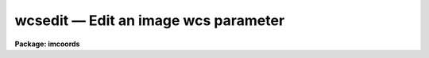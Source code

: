 wcsedit — Edit an image wcs parameter
=====================================

**Package: imcoords**

.. raw:: html

  <BODY>
  <TABLE WIDTH="100%" BORDER=0><TR>
  <TD ALIGN=LEFT><FONT SIZE=4>
  <B>wcsedit (Apr92)</B></FONT></TD>
  <TD ALIGN=CENTER><FONT SIZE=4>
  <B>images.imcoords</B>
  </FONT></TD>
  <TD ALIGN=RIGHT><FONT SIZE=4>
  <B>wcsedit (Apr92)</B></FONT></TD>
  </TR></TABLE><P>
  <TITLE>wcsedit</TITLE>
  <UL>
  </UL>
  <H2><A NAME="s_name">NAME</A></H2>
  <! BeginSection: 'NAME'>
  <UL>
  wcsedit -- edit an image world coordinate system parameter 
  </UL>
  <! EndSection:   'NAME'>
  <H2><A NAME="s_usage">USAGE</A></H2>
  <! BeginSection: 'USAGE'>
  <UL>
  wcsedit image parameter value axes1
  </UL>
  <! EndSection:   'USAGE'>
  <H2><A NAME="s_parameters">PARAMETERS</A></H2>
  <! BeginSection: 'PARAMETERS'>
  <UL>
  <DL>
  <DT><B><A NAME="l_image">image</A></B></DT>
  <! Sec='PARAMETERS' Level=0 Label='image' Line='image'>
  <DD>The list of images for which the WCS is to be edited.  Image sections are
  ignored.  If the image does not exist a data-less image header is first
  created with the default WCS of dimensionality given by the "<TT>wcsdim</TT>"
  parameter.
  </DD>
  </DL>
  <DL>
  <DT><B><A NAME="l_parameter">parameter</A></B></DT>
  <! Sec='PARAMETERS' Level=0 Label='parameter' Line='parameter'>
  <DD>The WCS parameter to be edited. The WCS parameters recognized by
  WCSEDIT are: 1) the FITS WCS
  parameters crpix, crval, cd  and, 2) the IRAF WCS parameters ltv, ltm, wtype,
  axtype, units, label, and format.  Only one WCS parameter may be edited at a
  time.
  </DD>
  </DL>
  <DL>
  <DT><B><A NAME="l_value">value</A></B></DT>
  <! Sec='PARAMETERS' Level=0 Label='value' Line='value'>
  <DD>The new parameter value. The numerical parameters crpix, crval, cd, ltv, and
  ltm will not be updated if WCSEDIT is unable to decode the parameter value
  into a legal floating point number.
  </DD>
  </DL>
  <DL>
  <DT><B><A NAME="l_axes1">axes1</A></B></DT>
  <! Sec='PARAMETERS' Level=0 Label='axes1' Line='axes1'>
  <DD>The list of principal axes for which <I>parameter</I> is to be edited.
  Axes1 can
  be entered as a list of numbers separated by commas, e.g. "<TT>1,2</TT>" or as a
  range, e.g. "<TT>1-2</TT>".
  </DD>
  </DL>
  <DL>
  <DT><B><A NAME="l_axes2">axes2</A></B></DT>
  <! Sec='PARAMETERS' Level=0 Label='axes2' Line='axes2'>
  <DD>The list of dependent axes for which <I>parameter</I> is to be edited.
  Axes2 can
  be entered as a list of numbers separated by commas, e.g. "<TT>1,2</TT>" or as a
  range, e.g. "<TT>1-2</TT>". The axes2 parameter is only required if
  <I>parameter</I> is "<TT>cd</TT>" or "<TT>ltm</TT>".
  </DD>
  </DL>
  <DL>
  <DT><B><A NAME="l_wcs">wcs = "<TT>world</TT>"</A></B></DT>
  <! Sec='PARAMETERS' Level=0 Label='wcs' Line='wcs = "world"'>
  <DD>The WCS to be edited.  The options are: the builtin systems "<TT>world</TT>" or
  "<TT>physical</TT>", or a named system, e.g. "<TT>image</TT>" or "<TT>multispec</TT>". The builtin system
  "<TT>logical</TT>" may not be edited.
  <DL>
  <DT><B><A NAME="l_world">world</A></B></DT>
  <! Sec='PARAMETERS' Level=1 Label='world' Line='world'>
  <DD>If <I>wcs</I> is "<TT>world</TT>" the default WCS is edited. The default WCS
  is either 1) the value of the environment variable "<TT>defwcs</TT>" if
  set in the user's IRAF environment (normally it is undefined) and present
  in the image header,
  2) the value of the "<TT>system</TT>"
  attribute in the image header keyword WAT0_001 if present in the
  image header or, 3) the "<TT>physical</TT>" coordinate system.
  </DD>
  </DL>
  <DL>
  <DT><B><A NAME="l_physical">physical</A></B></DT>
  <! Sec='PARAMETERS' Level=1 Label='physical' Line='physical'>
  <DD>If <I>wcs</I> is "<TT>physical</TT>", WCS is the pixel coordinate system of
  the original image, which may be different from the pixel coordinate system
  of the current image, if the current image is the result of an
  imcopy or other geometric transformation operation. In the "<TT>physical</TT>"
  coordinate system the ltv, ltm and the axis attribute
  parameters wtype, axtype, units, label, and format may be edited, but the FITS
  parameters crval, crpix, and cd cannot.
  </DD>
  </DL>
  <DL>
  <DT><B><A NAME="l_name">name</A></B></DT>
  <! Sec='PARAMETERS' Level=1 Label='name' Line='name'>
  <DD>A user supplied wcs name.
  If the named WCS does not exist in the image, a new one of that
  name initialized to the identity transform, will be opened for editing, and
  the old WCS will be destroyed. This option should only be used for creating
  a totally new FITS WCS.
  </DD>
  </DL>
  </DD>
  </DL>
  <DL>
  <DT><B><A NAME="l_wcsdim">wcsdim = 2</A></B></DT>
  <! Sec='PARAMETERS' Level=0 Label='wcsdim' Line='wcsdim = 2'>
  <DD>WCS dimensionality when creating a new data-less image header.
  </DD>
  </DL>
  <DL>
  <DT><B><A NAME="l_interactive">interactive = no</A></B></DT>
  <! Sec='PARAMETERS' Level=0 Label='interactive' Line='interactive = no'>
  <DD>Edit the WCS interactively?
  </DD>
  </DL>
  <DL>
  <DT><B><A NAME="l_commands">commands = "<TT></TT>"</A></B></DT>
  <! Sec='PARAMETERS' Level=0 Label='commands' Line='commands = ""'>
  <DD>The interactive editing command prompt.
  </DD>
  </DL>
  <DL>
  <DT><B><A NAME="l_verbose">verbose = yes</A></B></DT>
  <! Sec='PARAMETERS' Level=0 Label='verbose' Line='verbose = yes'>
  <DD>Print messages about actions taken in interactive or non-interactive mode?
  </DD>
  </DL>
  <DL>
  <DT><B><A NAME="l_update">update = yes</A></B></DT>
  <! Sec='PARAMETERS' Level=0 Label='update' Line='update = yes'>
  <DD>Update the image header in non-interactive mode? A specific command  exists
  to do this in interactive mode.
  </DD>
  </DL>
  <P>
  </UL>
  <! EndSection:   'PARAMETERS'>
  <H2><A NAME="s_description">DESCRIPTION</A></H2>
  <! BeginSection: 'DESCRIPTION'>
  <UL>
  WCSEDIT modifies the WCS of an existing image or creates a data-less image
  header of the dimensionality given by the <I>wcsdim</I> parameter.
  <P>
  In non-interactive mode WCSEDIT replaces the current value of the WCS
  parameter <I>parameter</I> with the new value <I>value</I> in the headers of
  <I>images</I> and prints a summary of the new WCS on the terminal.  If
  <I>verbose</I> is "<TT>no</TT>" the summary is not printed.  If <I>verbose</I> is
  "<TT>yes</TT>" and <I>update</I> is "<TT>no</TT>", the result of the editing operation
  is printed on the terminal but the header is not modified.
  <P>
  The WCS parameter <I>parameter</I> may be one of: crval, crpix, cd, ltv, ltm,
  wtype, axtype, units, label, or format in either upper or lower case.
  The WCS array parameters crpix, crval, ltv, wtype, axtype, units, label,
  and format
  may be edited for more than one axis at a time by setting <I>axes1</I> to a
  range of axes values. The WCS matrix parameters cd and ltm may be edited for
  more than one axis at a time by setting both <I>axes1</I> and <I>axes2</I> to
  a range of values. In this case, if no <I>axes2</I> values are entered,
  <I>axes2</I> = "<TT></TT>", the
  diagonal elements of the cd and ltm matrices specified by <I>axes1</I> are
  edited. A single non-diagonal element of the cd or ltm matrices can be
  edited by setting <I>axis1</I> and <I>axis2</I> to a single number.
  <P>
  The user can create a new WCS from scratch by setting
  <I>wcs</I> to a name different from the name of the WCS in the image header.
  A new WCS with the same dimension as the image and initialized
  to the identity transformation  is presented to the user for editing.
  IF THE USER UPDATES THE IMAGE HEADER AFTER EDITING THE NEW WCS, ALL
  PREVIOUS WCS INFORMATION IS LOST.
  <P>
  In interactive mode, WCSEDIT displays the current WCS
  on the terminal if <I>verbose</I> = "<TT>yes</TT>", and prompts the user for 
  an editing command.  The supported editing commands are shown below.
  <P>
  <PRE>
  	              BASIC  COMMANDS
  <P>
  ?		Print the WCSEDIT commands
  show		Print out the current WCS
  update		Quit WCSEDIT and update the image WCS
  quit		Quit WCSEDIT without updating the image WCS
  <P>
  <P>
  	      PARAMETER DISPLAY AND EDITING COMMANDS
  <P>
  crval  [value axes1]		Show/set the FITS crval parameter(s)
  crpix  [value axes1]		Show/set the FITS crpix parameter(s)
  cd     [value axes1 [axes2]]	Show/set the FITS cd parameter(s)
  ltv    [value axes1]		Show/set the IRAF ltv parameter(s)
  ltm    [value axes1 [axes2]]	Show/set the IRAF ltm parameter(s)
  wtype  [value axes1]		Show/set the FITS/IRAF axes transform(s)
  axtype [value axes1]		Show/set the FITS/IRAF axis type(s)
  units  [value axes1]		Show/set the IRAF units(s)
  label  [value axes1]		Show/set the IRAF axes label(s)
  format [value axes1]		Show/set the IRAF axes coordinate format(s)
  </PRE>
  <P>
  </UL>
  <! EndSection:   'DESCRIPTION'>
  <H2><A NAME="s_the_wcs_parameters">THE WCS PARAMETERS</A></H2>
  <! BeginSection: 'THE WCS PARAMETERS'>
  <UL>
  <P>
  Below is a list of the WCS parameters as they appear encoded in the in the
  IRAF image header. Parameters marked with E can be edited directly with
  WCSEDIT. Parameters marked with U should be updated automatically by WCSEDIT
  if the proper conditions are met. The remaining parameters cannot be edited
  with WCSEDIT. A brief description of the listed parameters is given below.
  For a detailed description of the meaning of these parameters, the user
  should consult the two documents listed in the REFERENCES section.
  <P>
  <PRE>
  WCSDIM          WCS dimension (may differ from image)
  <P>
  CTYPEn   U      coordinate type 
  CRPIXn   E      reference pixel
  CRVALn   E      world coords of reference pixel
  CDi_j    E      CD matrix
  <P>
  CDELTn   U      CDi_i if CD matrix not used (input only)
  CROTA2   U      rotation angle if CD matrix not used
  <P>
  LTVi     E      Lterm translation vector
  LTMi_j   E      Lterm rotation matrix
  <P>
  WATi_jjj U      WCS attributes for axis I (wtype,axtype,units,label,format)
  WAXMAPii        WCS axis map 
  </PRE>
  <P>
  The WCSDIM and WAXMAP parameters cannot be edited by WCSEDIT, unless a
  new WCS is created in which case WCSDIM is set to
  the dimension of the input image and the axis map is deleted.
  The FITS parameters CRPIX, CRVAL, and CD
  define the transformation between the world coordinate system and the pixel
  coordinate system of the image and may be edited directly.  The more general
  FITS CD matrix notation supersedes the FITS CDELT/CROTA notation if both are
  present on input, and is used by preference on output.  The FITS parameter
  CTYPE cannot be edited directly by WCSEDIT but is correctly updated on
  output using the current values of the WCS parameters wtype and axtype
  parameters, if there was a pre-existing FITS header in the image.  On input
  IRAF currently recognizes the following values of the FITS parameter CTYPE:
  RA---TAN and DEC--TAN (the tangent plane sky projection), RA---SIN and
  DEC--SIN (the sin sky projection), RA---ARC and DEC--ARC (the arc sky
  projection), LINEAR, and MULTISPEC, from which it derives the correct values
  for wtype and axtype.
  <P>
  The LTV and LTM are IRAF parameters which define the transformation between
  the
  current image pixel coordinate system and the original pixel coordinate system,
  if the current image was derived from a previous
  image by a geometric transformation, e.g. IMCOPY or IMSHIFT.
  Both parameters may be edited directly by WCSEDIT, but with the exception
  of resetting the LTV vector to 0 and the LTM matrix to the identity
  matrix it is not usually desirable to do so. The task WCSRESET can also
  be used for this purpose.
  <P>
  The WATi_jjj parameters are not directly accessible by WCSEDIT but the five
  axis attributes which are encoded under these keywords (wtype, axtype,
  units, label, and format) may be edited.
  The IRAF WCS code currently
  recognizes the following values for "<TT>wtype</TT>": "<TT>linear</TT>", "<TT>tan</TT>", "<TT>sin</TT>",
  "<TT>arc</TT>", and "<TT>multispec</TT>".  If "<TT>wtype</TT>" is not defined or cannot
  be decoded by the WCS code "<TT>linear</TT>" is assumed.
  Axtype should be "<TT>ra</TT>" or "<TT>dec</TT>" if wtype is one of the sky projections
  "<TT>tan</TT>", "<TT>sin</TT>" or "<TT>arc</TT>", otherwise it should be undefined.
  WCSEDIT will combine the values of "<TT>wtype</TT>" and "<TT>axtype</TT>" on output to
  produce the correct value of the FITS keyword CTYPE.
  The "<TT>label</TT>" and "<TT>units</TT>" parameter may be set to any string constant.
  Format must be set to a legal IRAF format as described in the section
  below.
  <P>
  </UL>
  <! EndSection:   'THE WCS PARAMETERS'>
  <H2><A NAME="s_formats">FORMATS</A></H2>
  <! BeginSection: 'FORMATS'>
  <UL>
  A  format  specification has the form "<TT>%w.dCn</TT>", where w is the field
  width, d is the number of decimal places or the number of digits  of
  precision,  C  is  the  format  code,  and  n is radix character for
  format code "<TT>r</TT>" only.  The w and d fields are optional.  The  format
  codes C are as follows:
      
  <PRE>
  b       boolean (YES or NO)
  c       single character (c or '\c' or '\0nnn')
  d       decimal integer
  e       exponential format (D specifies the precision)
  f       fixed format (D specifies the number of decimal places)
  g       general format (D specifies the precision)
  h       hms format (hh:mm:ss.ss, D = no. decimal places)
  m       minutes, seconds (or hours, minutes) (mm:ss.ss)
  o       octal integer
  rN      convert integer in any radix N
  s       string (D field specifies max chars to print)
  t       advance To column given as field W
  u       unsigned decimal integer 
  w       output the number of spaces given by field W
  x       hexadecimal integer
  z       complex format (r,r) (D = precision)
      
      
  Conventions for w (field width) specification:
      
      W =  n      right justify in field of N characters, blank fill
          -n      left justify in field of N characters, blank fill
          0n      zero fill at left (only if right justified)
  absent, 0       use as much space as needed (D field sets precision)
      
      
  Escape sequences (e.g. "\n" for newline):
      
  \b      backspace   (not implemented)
       formfeed
  \n      newline (crlf)
  \r      carriage return
  \t      tab
  \"      string delimiter character
  \'      character constant delimiter character
  \\      backslash character
  \nnn    octal value of character
      
  Examples
      
  %s          format a string using as much space as required
  %-10s       left justify a string in a field of 10 characters
  %-10.10s    left justify and truncate a string in a field of 10 characters
  %10s        right justify a string in a field of 10 characters
  %10.10s     right justify and truncate a string in a field of 10 characters
      
  %7.3f       print a real number right justified in floating point format
  %-7.3f      same as above but left justified
  %15.7e      print a real number right justified in exponential format
  %-15.7e     same as above but left justified
  %12.5g      print a real number right justified in general format
  %-12.5g     same as above but left justified
  <P>
  %h	    format as nn:nn:nn.n
  %15h	    right justify nn:nn:nn.n in field of 15 characters
  %-15h	    left justify nn:nn:nn.n in a field of 15 characters
  %12.2h	    right justify nn:nn:nn.nn
  %-12.2h	    left justify nn:nn:nn.nn
      
  %H	    / by 15 and format as nn:nn:nn.n
  %15H	    / by 15 and right justify nn:nn:nn.n in field of 15 characters
  %-15H	    / by 15 and left justify nn:nn:nn.n in field of 15 characters
  %12.2H	    / by 15 and right justify nn:nn:nn.nn
  %-12.2H	    / by 15 and left justify nn:nn:nn.nn
  <P>
  \n          insert a newline
  </PRE>
  <P>
  </UL>
  <! EndSection:   'FORMATS'>
  <H2><A NAME="s_references">REFERENCES</A></H2>
  <! BeginSection: 'REFERENCES'>
  <UL>
  <P>
  Detailed documentation for the IRAF world coordinate system interface MWCS
  can be found in the file "<TT>iraf$sys/mwcs/MWCS.hlp</TT>". This file can be
  formatted and printed with the command "<TT>help iraf$sys/mwcs/MWCS.hlp fi+ |
  lprint</TT>".  Details of the FITS header world coordinate system interface can
  be found in the document "<TT>World Coordinate Systems Representations Within the
  FITS Format</TT>" by Hanisch and Wells, available from our anonymous ftp
  archive.
  <P>
  </UL>
  <! EndSection:   'REFERENCES'>
  <H2><A NAME="s_examples">EXAMPLES</A></H2>
  <! BeginSection: 'EXAMPLES'>
  <UL>
  <P>
  1. Change the default output coordinate formats for an image with a defined
  FITS tangent plane projection in its header, for the RA axis (axis 1), and the
  DEC axis (axis 2) to %H and %h respectively. Then display the image and use
  rimcursor to produce a coordinate list of objects whose coordinates are
  printed as hh:mm:ss.s and dd:mm:ss.s respectively.
  <P>
  <PRE>
  	cl&gt; wcsedit image format %H 1
  	cl&gt; wcsedit image format %h 2
  	cl&gt; display image 1
  	cl&gt; rimcursor wcs=world &gt; coordlist
  	    ... mark the coordinates
  </PRE>
  <P>
  2. Change the default sky projection for an image with a defined tangent
  plane projection to one with a sin projection.  Note that wtype for both
  axis1 and axis2 must be changed to "<TT>sin</TT>". Check the results first before
  doing the actual update.
  <P>
  <PRE>
  	cl&gt; wcsedit image wtype sin 1-2 update-
  	cl&gt; wcsedit image wtype sin 1-2
  </PRE>
  <P>
  <P>
  3. Change the diagonal elements of the FITS cd matrix to 2.0. The off
  diagonal elements are 0.0. This is equivalent to resetting the image scale.
  <P>
  <PRE>
  	cl&gt; wcsedit image cd 2.0 1-2 ""
  </PRE>
  <P>
  4. Set the value of the FITS cd matrix elements, cd[2,1] and cd[1,2] to 0.0. 
  This removes any rotation/skew from the WCS definition.
  <P>
  <PRE>
  	cl&gt; wcsedit image cd 0.0 2 1
  	cl&gt; wcsedit image cd 0.0 1 2
  </PRE>
  <P>
  5. Change the FITS crval value for axis 2.
  <P>
  <PRE>
  	cl&gt; wcsedit image crval 47.85 2
  </PRE>
  <P>
  6. Create a totally new WCS for an image, deleting the previous WCS
  and set the diagonal elements of the cd matrix to 0.68. 0.68 is the
  scale of the 36 inch telescope at KPNO.
  <P>
  <PRE>
  	cl&gt; wcsedit image cd 1.5 1-2 wcs="kpno9m"
  </PRE>
  <P>
  7. Interactively edit the WCS of an image. with an existing FITS header.
  <P>
  <PRE>
  	cl&gt; wcsedit image interactive+
  <P>
  	    ... summary of current WCS is printed on terminal
  <P>
  	    wcsedit: ?
  <P>
  	    ... user types in ? to see list of wcsedit commands
  <P>
              wcsedit: cd 2.0 1-2
  <P>
  	    ... user changes the scale of the WCS
  <P>
  	    wcsedit: format %0.3f 1-2
  <P>
  	    ... user changes format so the coordinates will be printed
  		out with 3 decimals of precision by any tasks which
  		can read the WCS format parameter such as rimcursor
  		and listpixels
  <P>
  	    wcsedit: show
  <P>
  	    ... user checks the new wcs
  <P>
  	    wcsedit: update
  <P>
  	    ... user quits editor and updates the image header
  </PRE>
  <P>
  8. Open and edit a new WCS for an image. Any pre-existing WCS will
  be destroyed, assuming that the default wcs is not "<TT>newwcs</TT>".
  <P>
  <PRE>
  	cl&gt; wcsedit image wcs=newwcs intera+
  <P>
  	    wcsedit: ....
  	    wcsedit: ....
  <P>
  	    ... edit in the desired values
  <P>
  	    wcsedit: update
  <P>
  	    ... update the image header.
  </PRE>
  <P>
  </UL>
  <! EndSection:   'EXAMPLES'>
  <H2><A NAME="s_time_requirements">TIME REQUIREMENTS</A></H2>
  <! BeginSection: 'TIME REQUIREMENTS'>
  <UL>
  </UL>
  <! EndSection:   'TIME REQUIREMENTS'>
  <H2><A NAME="s_bugs">BUGS</A></H2>
  <! BeginSection: 'BUGS'>
  <UL>
  The IRAF WCS code supports the dimensional reduction of images,
  for example creating an image with smaller dimensions than its parent, but
  may not be fully compatible with FITS when this occurs.
  In this case user may need to fix up an illegal or
  incorrect WCS with HEDIT or HFIX bypassing the WCS code used by WCSEDIT.
  <P>
  WCSEDIT does not permit the user to edit any parameters encoded in the
  WATi_jjj keywords other than the five listed: wtype, axtype, units, label,
  and format. For example WCSEDIT cannot be used to edit the "<TT>speci</TT>" parameters
  used by the IRAF spectral reductions code "<TT>multispec</TT>" format. The spectral
  reduction code itself should be used to do this, although hfix can
  be used to fix a serious problem should it arise.
  </UL>
  <! EndSection:   'BUGS'>
  <H2><A NAME="s_see_also">SEE ALSO</A></H2>
  <! BeginSection: 'SEE ALSO'>
  <UL>
  wcsreset,hedit,hfix
  </UL>
  <! EndSection:    'SEE ALSO'>
  
  <! Contents: 'NAME' 'USAGE' 'PARAMETERS' 'DESCRIPTION' 'THE WCS PARAMETERS' 'FORMATS' 'REFERENCES' 'EXAMPLES' 'TIME REQUIREMENTS' 'BUGS' 'SEE ALSO'  >
  
  </BODY>
  </HTML>